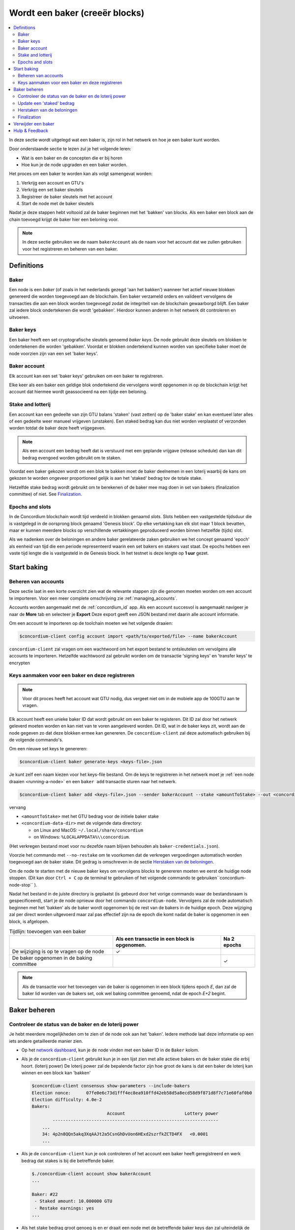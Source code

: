 
.. _networkDashboardLink: https://dashboard.testnet.concordium.com/
.. _node-dashboard: http://localhost:8099
.. _Discord: https://discord.com/invite/xWmQ5tp

.. _become-a-baker:

==================================
Wordt een baker (creeër blocks)
==================================

.. contents::
   :local:
   :backlinks: none

In deze sectie wordt uitgelegd wat een baker is, zijn rol in het netwerk en hoe je een baker kunt worden.

Door onderstaande sectie te lezen zul je het volgende leren:

-  Wat is een baker en de concepten die er bij horen
-  Hoe kun je de node upgraden en een baker worden.

Het proces om een baker te worden kan als volgt samengevat worden:

#. Verkrijg een account en GTU's
#. Verkrijg een set baker sleutels
#. Registreer de baker sleutels met het account
#. Start de node met de baker sleutels

Nadat je deze stappen hebt voltooid zal de baker beginnen met het 'bakken' van blocks.
Als een baker een block aan de chain toevoegd krijgt de baker hier een beloning voor.


.. note::

   In deze sectie gebruiken we de naam ``bakerAccount`` als de naam voor het account dat we zullen gebruiken
   voor het registreren en beheren van een baker.

Definitions
===========

Baker
-----

Een node is een *baker* (of zoals in het nederlands gezegd 'aan het bakken') wanneer
het actief nieuwe blokken genereerd die worden toegevoegd aan de blockchain.
Een baker verzameld orders en valideert vervolgens de transacties die aan een block
worden toegevoegd zodat de integriteit van de blockchain gewaarborgd blijft.
Een baker zal iedere block ondertekenen die wordt 'gebakken'. Hierdoor kunnen
anderen in het netwerk dit controleren en uitvoeren.

Baker keys
----------

Een baker heeft een set cryptografische sleutels genoemd *baker keys*. De node gebruikt
deze sleutels om blokken te ondertekenen die worden 'gebakken'. Voordat er blokken ondertekend
kunnen worden van specifieke baker moet de node voorzien zijn van een set 'baker keys'.

Baker account
-------------

Elk account kan een set 'baker keys' gebruiken om een baker te registreren.

Elke keer als een baker een geldige blok ondertekend die vervolgens wordt opgenomen in
op de blockchain krijgt het account dat hiermee wordt geassocieerd na een tijdje een beloning.


Stake and lotterij
------------------

Een account kan een gedeelte van zijn GTU balans 'staken' (vast zetten) op de 'baker stake' en
kan eventueel later alles of een gedeelte weer manueel vrijgeven (unstaken). Een staked bedrag kan dus
niet worden verplaatst of verzonden worden totdat de baker deze heeft vrijgegeven.

.. note::

   Als een account een bedrag heeft dat is verstuurd met een geplande vrijgave (release schedule)
   dan kan dit bedrag evengoed worden gebruikt om te staken.

Voordat een baker gekozen wordt om een blok te bakken moet de baker deelnemen in een loterij waarbij de kans
om gekozen te worden ongeveer proportioneel gelijk is aan het 'staked' bedrag tov de totale stake.

Hetzelfde stake bedrag wordt gebruikt om te berekenen of de baker mee mag doen in set van bakers (finalization
committee) of niet. See Finalization_.

.. _epochs-and-slots:

Epochs and slots
----------------

In de Concordium blockchain wordt tijd verdeeld in blokken genaamd *slots*. Slots hebben een vastgestelde tijdsduur
die is vastgelegd in de oorsprong block genaamd 'Genesis block'. Op elke vertakking kan elk slot maar 1 block bevatten,
maar er kunnen meerdere blocks op verschillende vertakkingen geproduceerd worden binnen hetzelfde (tijds) slot.

Als we nadenken over de beloningen en andere baker gerelateerde zaken gebruiken we het concept genaamd 'epoch'
als eenheid van tijd die een periode representeerd waarin een set bakers en stakers vast staat.
De epochs hebben een vaste tijd lengte die is vastgesteld in de Genesis block. In het testnet is deze lengte op **1 uur** gezet.

Start baking
============

Beheren van accounts
--------------------

Deze sectie laat in een korte overzicht zien wat de relevante stappen zijn die genomen moeten worden om een account te importeren.
Voor een meer complete omschrijving zie :ref:`managing_accounts`.

Accounts worden aangemaakt met de :ref:`concordium_id` app. Als een account
succesvol is aangemaakt navigeer je naar de **More** tab en selecteer je **Export**
Deze export geeft een JSON bestand met daarin alle account informatie.

Om een account te importeren op de toolchain moeten we het volgende draaien:

.. code-block:: console

   $concordium-client config account import <path/to/exported/file> --name bakerAccount

``concordium-client`` zal vragen om een wachtwoord om het export bestand te
ontsleutelen om vervolgens alle accounts te importeren. Hetzelfde wachtwoord
zal gebruikt worden om de transactie 'signing keys' en 'transfer keys' te encrypten

Keys aanmaken voor een baker en deze registreren
------------------------------------------------

.. note::

   Voor dit proces heeft het account wat GTU nodig, dus vergeet niet om in de mobiele app
   de 100GTU aan te vragen.

Elk account heeft een unieke baker ID dat wordt gebruikt om een baker te registeren.
Dit ID zal door het netwerk geleverd moeten worden en kan niet van te voren aangeleverd
worden. Dit ID, wat in de baker keys zit, wordt aan de node gegeven zo dat deze blokken
ermee kan genereren. De ``concordium-client`` zal deze automatisch gebruiken bij de volgende
commando's.

Om een nieuwe set keys te genereren:

.. code-block:: console

   $concordium-client baker generate-keys <keys-file>.json

Je kunt zelf een naam kiezen voor het keys-file bestand. Om de keys te registreren in het
netwerk moet je :ref:`een node draaien <running-a-node>` en een ``baker add`` transactie
sturen naar het netwerk.

.. code-block:: console

   $concordium-client baker add <keys-file>.json --sender bakerAccount --stake <amountToStake> --out <concordium-data-dir>/baker-credentials.json

vervang

- ``<amountToStake>`` met het GTU bedrag voor de initiele baker stake
- ``<concordium-data-dir>`` met de volgende data directory:

  * on Linux and MacOS: ``~/.local/share/concordium``
  * on Windows: ``%LOCALAPPDATA%\\concordium``.

(Het verkregen bestand moet voor nu dezefde naam blijven behouden als ``baker-credentials.json``).

Voorzie het commando met ``--no-restake`` om te voorkomen dat de verkregen vergoedingen
automatisch worden toegevoegd aan de baker stake.  Dit gedrag is omschreven in de sectie
`Herstaken van de beloningen`_.

Om de node te starten met de nieuwe baker keys om vervolgens blocks te genereren moeten we eerst
de huidige node stoppen. (Dit kan door ``Ctrl + C`` op de terminal te gebruiken of het volgende
commando te gebruiken``concordium-node-stop`` ).

Nadat het bestand in de juiste directory is geplaatst (is gebeurd door het vorige commando
waar de bestandsnaam is gespecificeerd), start je de node opnieuw door het commando
``concordium-node``.
Vervolgens zal de node automatisch beginnen met het 'bakken' als de baker wordt opgenomen bij
de rest van de bakers in de huidige epoch.
Deze wijziging zal per direct worden uitgevoerd maar zal pas effectief zijn na de epoch die komt nadat
de baker is opgenomen in een block, is afgelopen.

.. table:: Tijdlijn: toevoegen van een baker

   +---------------------------------------------+-----------------------------------------------+-----------------+
   |                                             | Als een transactie in een block is opgenomen. | Na 2 epochs     |
   +=============================================+===============================================+=================+
   | De wijziging is op te vragen op de node     |  ✓                                            |                 |
   +---------------------------------------------+-----------------------------------------------+-----------------+
   | De baker opgenomen in de baking committee   |                                               | ✓               |
   +---------------------------------------------+-----------------------------------------------+-----------------+

.. note::

   Als de transactie voor het toevoegen van de baker is opgenomen in een block tijdens epoch `E`, dan
   zal de baker lid worden van de bakers set, ook wel baking committee genoemd, ndat de epoch
   `E+2` begint.

Baker beheren
==================

Controleer de status van de baker en de loterij power
------------------------------------------------------

Je hebt meerdere mogelijkheden om te zien of de node ook aan het 'baken'. Iedere methode laat deze informatie
op een iets andere getailleerde manier zien.

- Op het `network dashboard <http://dashboard.testnet.concordium.com>`_, kun
  je de node vinden met een baker ID in de ``Baker`` kolom.
- Als je de ``concordium-client`` gebruikt kun je in een lijst zien met alle actieve bakers
  en de baker stake die erbij hoort. (loterij power)
  De loterij power zal de bepalende factor zijn hoe groot de kans is dat een baker de loterij
  kan winnen en een block kan 'bakken'

  .. code-block:: console

     $concordium-client consensus show-parameters --include-bakers
     Election nonce:      07fe0e6c73d1fff4ec8ea910ffd42eb58d5a8ecd58d9f871d8f7c71e60faf0b0
     Election difficulty: 4.0e-2
     Bakers:
                                  Account                       Lottery power
             ----------------------------------------------------------------
         ...
         34: 4p2n8QQn5akq3XqAAJt2a5CsnGhDvUon6HExd2szrfkZCTD4FX   <0.0001
         ...

- Als je de ``concordium-client`` kun je ook controleren of het account een baker heeft geregistreerd
  en werk bedrag dat stakes is bij die betreffende baker.

  .. code-block:: console

     $./concordium-client account show bakerAccount
     ...

     Baker: #22
      - Staked amount: 10.000000 GTU
      - Restake earnings: yes
     ...

- Als het stake bedrag groot genoeg is en er draait een node met de betreffende baker keys
  dan zal uiteindelijk de baker blokken gaan produceren en  zul je die beloningen ook terug zien
  op je telefoon in de wallet van het betreffende account zoals je kunt zien in onderstaande
  afbeelding:

  .. image:: images/bab-reward.png
     :align: center
     :width: 250px

Update een 'staked' bedrag
--------------------------

Om een baker stake te updaten kun je het volgende starten

.. code-block:: console

   $concordium-client baker update-stake --stake <newAmount> --sender bakerAccount

Door het stake bedrag aan te passen verander je ook de kansen om als baker gekozen te worden en blokken te bakken.

Als een baker **voor de eerste keer zijn stake gaat toevoegen of vergroten** dan wordt deze wijziging op de chain
geschreven en pas zichtbaar als deze in een block wordt opgenomen. (Dit kun je zien door ``concordium-client account show
bakerAccount`` en vervolgens zal dit na 2 epochs effectief zijn.

.. table:: Tijdlijn: vergroot de stake

   +---------------------------------------------+-----------------------------------------------+-----------------+
   |                                             | Als een transactie in een block is opgenomen. | Na 2 epochs     |
   +=============================================+===============================================+=================+
   | De wijziging is op te vragen op de node     |  ✓                                            |                 |
   +---------------------------------------------+-----------------------------------------------+-----------------+
   | De baker gebruikt de nieuwe stake           |                                               | ✓               |
   +---------------------------------------------+-----------------------------------------------+-----------------+

Als een baker **zijn stake verkleind** dan zal deze wijziging *2 + bakerCooldownEpochs*
epochs nodig hebben voordat het effectief is. De wijziging wordt zichtbaar op de blockchain
zodra de transactie is opgenomen in een block. Dit kan opgevraagd worden via
``concordium-client account show bakerAccount``:

.. code-block:: console

   $concordium-client account show bakerAccount
   ...

   Baker: #22
    - Staked amount: 50.000000 GTU to be updated to 20.000000 GTU at epoch 261  (2020-12-24 12:56:26 UTC)
    - Restake earnings: yes

   ...

.. table:: Tijdlijn: de stake verkleinen

   +----------------------------------------+-----------------------------------------------+----------------------------------------+
   |                                        | Als een transactie in een block is opgenomen. | Na *2 + bakerCooldownEpochs* epochs    |
   +========================================+=========================================+==============================================+
   | De wijziging is op te vragen op de node| ✓                                             |                                        |
   +----------------------------------------+-----------------------------------------------+----------------------------------------+
   | De baker gebruikt de nieuwe stake      |                                               | ✓                                      |
   +----------------------------------------+-----------------------------------------------+----------------------------------------+
   | De stake kan weer verkleind worden of  | ✗                                             | ✓                                      |
   | de baker van verwijderd worden         |                                               |                                        |
   +----------------------------------------+-----------------------------------------------+----------------------------------------+

.. note::

   Voor het testnet zijn de ``bakerCooldownEpochs`` initieel op 168 epochs gezet. Deze
   waarde kan gecontroleerd worden via:

   .. code-block:: console

      $concordium-client raw GetBlockSummary
      ...
              "bakerCooldownEpochs": 168
      ...

.. warning::

   Zoals aangegeven in de `Definitions`_ sectie is een 'staked' bedrag *locked*,
   dus het kan bijvoorbeeld niet worden verplaatst of gebruikt worden voor te betalen.
   Je zult dus, voordat je gaat staken, hier goed over na moeten denken omdat je dit bedrag
   niet op korte termijn kunt gebruiken.
   Zeker in het geval wanneer je een baker wil deregistreren of een staked bedrag gaat wijzigen
   zul je altijd een beetje non-staked GTU nodig hebben om de transactie kosten te betalen.

Herstaken van de beloningen
---------------------------

Als je als baker gaat fungeren in het netwerk en blocks gaat 'bakken' dan zul je ook beloond
worden voor elk 'baked block'. Deze beloningen zullen standaard automatisch worden toegevoegd
aan de stake.

Je kunt dit aanpassen en in plaats van de beloningen gelijk te laten staken kun je de
belongingen automatisch laten toevoegen aan het account zonder dat ze gestaked worden.
Het commando om dit te wijzigen gaat via ``concordium-client``:

.. code-block:: console

   $concordium-client baker update-restake False --sender bakerAccount
   $concordium-client baker update-restake True --sender bakerAccount

Zodra je bovenstaande uitvoerd zal dit per direct effectief zijn, maar de wijzigingen
die betrekking hebben op het 'bakken' en de uiteindelijke loterij power zijn pas
effectief in de epoch na de volgende epoch.
De huidige waarde van de wijziging kun je in de account informatie terug vinden en
is op te vragen met het commando ``concordium-client``:

.. code-block:: console

   $concordium-client account show bakerAccount
   ...

   Baker: #22
    - Staked amount: 50.000000 GTU
    - Restake earnings: yes

   ...

.. table:: Tijdlijn: de restake updaten

   +-----------------------------------------------+-----------------------------------------------+-------------------------------------------+
   |                                               | Als een transactie in een block is opgenomen. | 2 epochs na het ontvangen van de beloning |
   +===============================================+===============================================+===========================================+
   | De wijziging is op te vragen op de node       | ✓                                             |                                           |
   +-----------------------------------------------+-----------------------------------------------+-------------------------------------------+
   | Beloningen die wel (of niet) automatisch      |                                               |                                           |
   | restaked worden                               | ✓                                             |                                           |
   +-----------------------------------------------+-----------------------------------------------+-------------------------------------------+
   | Als er automatisch gerestaked worden, dan     |                                               | ✓                                         |
   | heeft dit effect op de loterij power          |                                               |                                           |
   +-----------------------------------------------+-----------------------------------------------+-------------------------------------------+

Als een baker is geregistreerd zal deze automatisch de beloningen restaken maar zoals
aangegeven hierboven kan dit gewijzigd worden met de parameter ``--no-restake`` achter
het commando ``baker add`` zoals hieronder is weergegeven:

.. code-block:: console

   $concordium-client baker add baker-keys.json --sender bakerAccount --stake <amountToStake> --out baker-credentials.json --no-restake

Finalization
------------

Finalization is de engelse benaming voor het stem proces dat door de nodes die lid zijn van de *finalization
committee* wordt uitgevoerd. Nodes *finalizen* een block als er voldoende leden uit dit
commitee de blok hebben ontvangen en overeen zijn gekomen hoe dit block eruit moet komen te zien.
Nieuwere blokken moeten altijd een vorige 'finalized block' als erfgenaam hebben zodat de integriteit
van de blockchain gewaarborgt blijft.
Als je meer informatie over dit proces wil lezen kun je dit in het :ref:`finalization<glossary-finalization>`
sectie vinden.

Het 'finalization committee' wordt gevormd door bakers met een bepaald stake bedrag.
In andere woorden, dit betekent dus dat je pas kunt deelnemen in het 'finalization committee'
als je ook voldoende hebt gestaked. Je zult wellicht het stake bedrag moeten aanpassen om
die grens te bereiken. In het testnet is het benodigde stake bedrag om in het
'finalization committee' te komen **0.1% van de totale bestaande hoeveelheid GTU**.

Als je deel neemt in dit 'finalization committee' zul je beloningen krijgen voor elk
block dat je finalized. De beloningen worden betaald aan de baker nadat een block
is finalized.

Verwijder een baker
===================

Het account dat de controle heeft over de baker kan er voor kiezen een baker te de-registreren op de blockchain.
Om dit te doen maak je gebruik van de ``concordium-client``:

.. code-block:: console

   $concordium-client baker remove --sender bakerAccount

Dit commando verwijderd de baker uit de baker lijst en zal het stake bedrag vrijgeven zodat dit weer verplaats kan worden.

Als een baker wordt verwijderd zal deze wijziging dezelfde tijdlijn volgen als het verminderen van een stake.
In andere woorden, de wijziging heeft *2 + bakerCooldownEpochs* epochs nodig voordat het effectief is.
De wijziging wordt zichtbaar op de blockchain zodra de transactie is opgenomen in een block en dit kun je zoals
gewoonlijk controleren door de account informatie op te vragen met ``concordium-client``

.. code-block:: console

   $concordium-client account show bakerAccount
   ...

   Baker #22 to be removed at epoch 275 (2020-12-24 13:56:26 UTC)
    - Staked amount: 20.000000 GTU
    - Restake earnings: yes

   ...

.. table:: Tijdlijn: verwijderen van een baker

   +--------------------------------------------+-----------------------------------------------+----------------------------------------+
   |                                            | Als een transactie in een block is opgenomen. | Na *2 + bakerCooldownEpochs* epochs    |
   +============================================+=========================================+==============================================+
   | De wijziging is op te vragen op de node    | ✓                                             |                                        |
   +--------------------------------------------+-----------------------------------------------+----------------------------------------+
   | De baker opgenomen in de baking committee  |                                               | ✓                                      |
   +--------------------------------------------+-----------------------------------------------+----------------------------------------+

.. warning::

   Verminderen van een stake en het verwijderen van een baker kan niet tegelijkertijd uitgevoerd worden.
   Tijdens de cooldown periode na het verminderen van een stake kan een baker niet verwijderd worden en visa versa.

Hulp & Feedback
==================

Als je tegen problemen aanloopt of suggesties hebt kun je je vragen
of feedback posten in `Discord`_, of contact opnemen via testnet@concordium.com.
